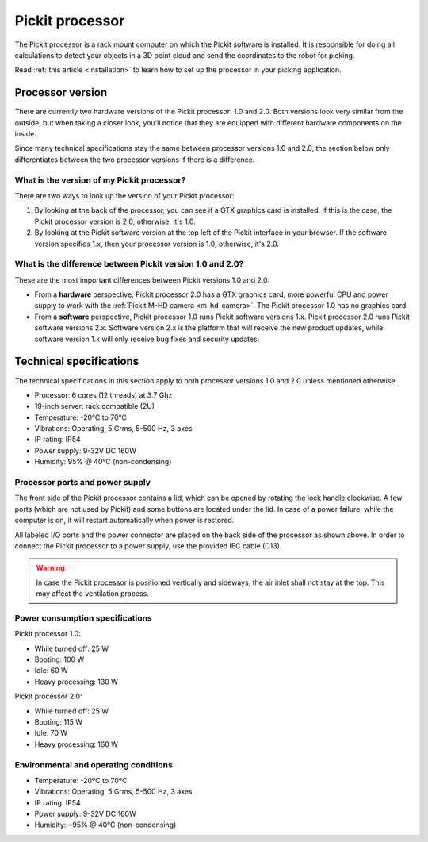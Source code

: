 Pickit processor
================

The Pickit processor is a rack mount computer on which the Pickit
software is installed. It is responsible for doing all calculations to
detect your objects in a 3D point cloud and send the coordinates to the
robot for picking.

Read \ :ref:`this article <installation>` to learn how to set up the processor
in your picking application.

Processor version
-----------------

There are currently two hardware versions of the Pickit processor: 1.0
and 2.0. Both versions look very similar from the outside, but when
taking a closer look, you'll notice that they are equipped with
different hardware components on the inside.

Since many technical specifications stay the same between processor
versions 1.0 and 2.0, the section below only differentiates between the
two processor versions if there is a difference.

What is the version of my Pickit processor?
~~~~~~~~~~~~~~~~~~~~~~~~~~~~~~~~~~~~~~~~~~~~

There are two ways to look up the version of your Pickit processor:

#. By looking at the back of the processor, you can see if a GTX
   graphics card is installed. If this is the case, the Pickit
   processor version is 2.0, otherwise, it's 1.0.
#. By looking at the Pickit software version at the top left of the
   Pickit interface in your browser. If the software version specifies
   1.x, then your processor version is 1.0, otherwise, it's 2.0.

What is the difference between Pickit version 1.0 and 2.0?
~~~~~~~~~~~~~~~~~~~~~~~~~~~~~~~~~~~~~~~~~~~~~~~~~~~~~~~~~~~

These are the most important differences between Pickit versions 1.0
and 2.0:

-  From a **hardware** perspective, Pickit processor 2.0 has a GTX
   graphics card, more powerful CPU and power supply to work with
   the \ :ref:`Pickit M-HD camera <m-hd-camera>`.
   The Pickit processor 1.0 has no graphics card.
-  From a **software** perspective, Pickit processor 1.0 runs Pickit
   software versions 1.x. Pickit processor 2.0 runs Pickit software
   versions 2.x. Software version 2.x is the platform that will receive
   the new product updates, while software version 1.x will only receive
   bug fixes and security updates.

Technical specifications
------------------------

The technical specifications in this section apply to both processor
versions 1.0 and 2.0 unless mentioned otherwise.

-  Processor: 6 cores (12 threads) at 3.7 Ghz
-  19-inch server: rack compatible (2U)
-  Temperature: -20°C to 70°C
-  Vibrations: Operating, 5 Grms, 5-500 Hz, 3 axes
-  IP rating: IP54
-  Power supply: 9-32V DC 160W
-  Humidity: ̃95% @ 40°C (non-condensing)

Processor ports and power supply
~~~~~~~~~~~~~~~~~~~~~~~~~~~~~~~~

.. image:: /assets/images/hardware/processor.jpg

The front side of the Pickit processor contains a lid, which can be
opened by rotating the lock handle clockwise. A few ports (which are not
used by Pickit) and some buttons are located under the lid. In case of
a power failure, while the computer is on, it will restart automatically
when power is restored.

.. image:: /assets/images/hardware/processor-back.jpg

All labeled I/O ports and the power connector are placed on the back
side of the processor as shown above. In order to connect the Pickit
processor to a power supply, use the provided IEC cable (C13).

.. warning::
    In case the Pickit processor is positioned vertically and sideways, the air inlet shall not stay at the top. This may affect the ventilation process.

Power consumption specifications
~~~~~~~~~~~~~~~~~~~~~~~~~~~~~~~~

Pickit processor 1.0:

-  While turned off: 25 W
-  Booting: 100 W
-  Idle: 60 W
-  Heavy processing: 130 W

Pickit processor 2.0:

-  While turned off: 25 W
-  Booting: 115 W
-  Idle: 70 W
-  Heavy processing: 160 W

Environmental and operating conditions
~~~~~~~~~~~~~~~~~~~~~~~~~~~~~~~~~~~~~~

-  Temperature: -20ºC to 70ºC
-  Vibrations: Operating, 5 Grms, 5-500 Hz, 3 axes
-  IP rating: IP54
-  Power supply: 9-32V DC 160W
-  Humidity: ~95% @ 40°C (non-condensing)